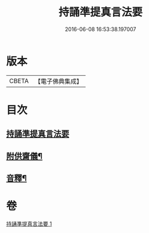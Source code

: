 #+TITLE: 持誦準提真言法要 
#+DATE: 2016-06-08 16:53:38.197007

* 版本
 |     CBETA|【電子佛典集成】|

* 目次
** [[file:KR6j0752_001.txt::001-0248b3][持誦準提真言法要]]
** [[file:KR6j0752_001.txt::001-0250a14][附供齋儀¶]]
** [[file:KR6j0752_001.txt::001-0250c9][音釋¶]]

* 卷
[[file:KR6j0752_001.txt][持誦準提真言法要 1]]

